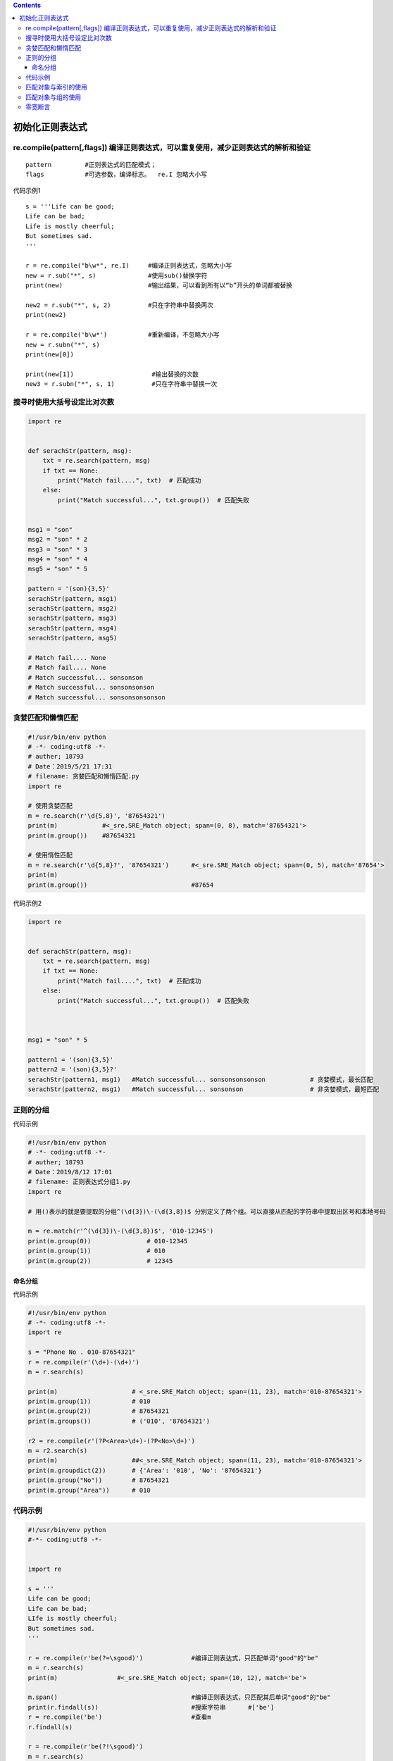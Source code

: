 .. contents::
   :depth: 3
..

初始化正则表达式
================

re.compile(pattern[,flags]) ``编译正则表达式，可以重复使用，减少正则表达式的解析和验证``
----------------------------------------------------------------------------------------

::

   pattern         #正则表达式的匹配模式；
   flags           #可选参数，编译标志。  re.I 忽略大小写

代码示例1

::

   s = '''Life can be good;
   Life can be bad;
   Life is mostly cheerful;
   But sometimes sad.
   '''

   r = re.compile("b\w*", re.I)     #编译正则表达式，忽略大小写
   new = r.sub("*", s)              #使用sub()替换字符
   print(new)                       #输出结果，可以看到所有以“b”开头的单词都被替换

   new2 = r.sub("*", s, 2)          #只在字符串中替换两次
   print(new2)

   r = re.compile('b\w*')           #重新编译，不忽略大小写
   new = r.subn("*", s)
   print(new[0])

   print(new[1])                     #输出替换的次数
   new3 = r.subn("*", s, 1)          #只在字符串中替换一次

搜寻时使用大括号设定比对次数
----------------------------

.. code:: python

   import re


   def serachStr(pattern, msg):
       txt = re.search(pattern, msg)
       if txt == None:
           print("Match fail....", txt)  # 匹配成功
       else:
           print("Match successful...", txt.group())  # 匹配失败


   msg1 = "son"
   msg2 = "son" * 2
   msg3 = "son" * 3
   msg4 = "son" * 4
   msg5 = "son" * 5

   pattern = '(son){3,5}'
   serachStr(pattern, msg1)
   serachStr(pattern, msg2)
   serachStr(pattern, msg3)
   serachStr(pattern, msg4)
   serachStr(pattern, msg5)

   # Match fail.... None
   # Match fail.... None
   # Match successful... sonsonson
   # Match successful... sonsonsonson
   # Match successful... sonsonsonsonson

贪婪匹配和懒惰匹配
------------------

.. code:: python

   #!/usr/bin/env python
   # -*- coding:utf8 -*-
   # auther; 18793
   # Date：2019/5/21 17:31
   # filename: 贪婪匹配和懒惰匹配.py
   import re

   # 使用贪婪匹配
   m = re.search(r'\d{5,8}', '87654321')
   print(m)            #<_sre.SRE_Match object; span=(0, 8), match='87654321'>
   print(m.group())    #87654321

   # 使用惰性匹配
   m = re.search(r'\d{5,8}?', '87654321')      #<_sre.SRE_Match object; span=(0, 5), match='87654'>
   print(m)
   print(m.group())                            #87654

代码示例2

.. code:: python

   import re


   def serachStr(pattern, msg):
       txt = re.search(pattern, msg)
       if txt == None:
           print("Match fail....", txt)  # 匹配成功
       else:
           print("Match successful...", txt.group())  # 匹配失败



   msg1 = "son" * 5

   pattern1 = '(son){3,5}'
   pattern2 = '(son){3,5}?'
   serachStr(pattern1, msg1)   #Match successful... sonsonsonsonson            # 贪婪模式，最长匹配
   serachStr(pattern2, msg1)   #Match successful... sonsonson                  # 非贪婪模式，最短匹配

正则的分组
----------

代码示例

.. code:: python

   #!/usr/bin/env python
   # -*- coding:utf8 -*-
   # auther; 18793
   # Date：2019/8/12 17:01
   # filename: 正则表达式分组1.py
   import re

   # 用()表示的就是要提取的分组^(\d{3})\-(\d{3,8})$ 分别定义了两个组。可以直接从匹配的字符串中提取出区号和本地号码

   m = re.match(r'^(\d{3})\-(\d{3,8})$', '010-12345')
   print(m.group(0))               # 010-12345
   print(m.group(1))               # 010
   print(m.group(2))               # 12345

命名分组
~~~~~~~~

代码示例

.. code:: python

   #!/usr/bin/env python
   # -*- coding:utf8 -*-
   import re

   s = "Phone No . 010-87654321"
   r = re.compile(r'(\d+)-(\d+)')
   m = r.search(s)

   print(m)                    # <_sre.SRE_Match object; span=(11, 23), match='010-87654321'>
   print(m.group(1))           # 010
   print(m.group(2))           # 87654321
   print(m.groups())           # ('010', '87654321')

   r2 = re.compile(r'(?P<Area>\d+)-(?P<No>\d+)')
   m = r2.search(s)
   print(m)                    ##<_sre.SRE_Match object; span=(11, 23), match='010-87654321'>
   print(m.groupdict(2))       # {'Area': '010', 'No': '87654321'}
   print(m.group("No"))        # 87654321
   print(m.group("Area"))      # 010

代码示例
--------

.. code:: python

   #!/usr/bin/env python
   #-*- coding:utf8 -*-


   import re

   s = '''
   Life can be good;
   Life can be bad;
   LIfe is mostly cheerful;
   But sometimes sad.
   '''

   r = re.compile(r'be(?=\sgood)')             #编译正则表达式，只匹配单词"good"的"be"
   m = r.search(s)
   print(m)                #<_sre.SRE_Match object; span=(10, 12), match='be'>

   m.span()                                    #编译正则表达式，只匹配其后单词"good"的"be"
   print(r.findall(s))                         #搜索字符串      #['be']
   r = re.compile('be')                        #查看m
   r.findall(s)

   r = re.compile(r'be(?!\sgood)')
   m = r.search(s)
   print(m)            #<_sre.SRE_Match object; span=(28, 30), match='be'>

   r = re.compile(r"(?:can\s)be(\sgood)")      #使用组来匹配"be good"
   m = r.search(s)
   print(m)            #<_sre.SRE_Match object; span=(6, 17), match='can be good'>
   print(m.groups())   #(' good',)
   print(m.group(1))   # good


   r = re.compile(r'(?P<first>\w)(?P=first)')  #使用组名重复，此处匹配具有两个重复字母的单词
   print(r.findall(s))                         #输出匹配到的字母       #['o', 'e']

   r = re.compile(r'(?<=can\s)b\w*\b')         #匹配以字母“b”开头在“can”之后的单词
   print(r.findall(s))                         #输出匹配到的单词       #['be', 'be']

   r = re.compile(r"(?<!can\s)b\w*\b")         #匹配以字母"b"开头不在"can"之后单词
   print(r.findall(s))         #['bad']

   r = re.compile(r'(?<!can\s)(?i)b\w*\b')     #重新编译忽略大小写
   print(r.findall(s))                 #['bad', 'But']

匹配对象与索引的使用
--------------------

代码示例

.. code:: python

   #!/usr/bin/env python
   # -*- coding:utf8 -*-

   import re  # 导入re模块

   s = """
   life can be dreams,
   Life can be great thoughts;
   Life can mean a person,
   Sitting in a court.
   """
   # 编译正则表达式，匹配所有包含字母“a”的单词
   r = re.compile('\\b(?P<first>\w+)a(\w+)\\b')
   m = r.search(s)
   print(m.groupdict())                # {'first': 'c'}
   print(m.groups())                   # ('c', 'n')
   # 从指定位置开始重新搜索
   m = r.search(s, 9)
   print(m.group())                    # dreams
   print(m.group((1)))                 # dre
   print(m.group((2)))                 # ms
   print(m.group(1, 2))                # ('dre', 'ms')
   print(m.groupdict())                # {'first': 'dre'}
   print(m.groups())                   # ('dre', 'ms')

匹配对象与组的使用
------------------

代码示例

.. code:: python

   #!/usr/bin/env python
   #-*- coding:utf8 -*-

   import re                   #导入re模块
   s = """
   life can be dreams,
   Life can be great thoughts;
   Life can mean a person,
   Sitting in a court.
   """

   r = re.compile('\\b(?P<first>\w+)a(\w+)\\b')        #编译正则表达式，匹配所有包含字母“a”的单词
   m = r.search(s)
   print(m.groupdict())
   print(m.groups())
   m = r.search(s,9)                               #从指定位置开始重新搜索
   print(m.group())
   print(m.group((1)))
   print(m.group((2)))
   print(m.group(1,2))
   print(m.groupdict())
   print(m.groups())

零宽断言
--------

::

   str = 'aaa111aaa , bbb222&, 333ccc'

   re.compile('\d+(?=[a-z]+)').findall(str)          # 前向界定 (?=exp) 找出连续的数字并且最后一个数字跟着至少一个a-z ['111', '333']

   re.compile(r"\d+(?![a-z]+)").findall(str)         # 前向否定界定 (?!exp)  找出连续数字，且最后一个数字后不能跟a-z  ['11', '222', '33']

   re.compile(r"(?<=[a-z])\d+").findall(str)         # 反向界定 (?<=exp) 逆序环视 找出连续的数字，且第一个数字前面是a-z  ['111', '222']

   re.compile(r"(?<![a-z])\d+").findall(str)         # 反向否定界定 (?<!exp) 否定逆序环视  找出连续的数字，且第一个数字前不能是a-z  ['11', '22', '333']

   re.compile(r"(?:\d+)").findall(str)               # 无捕获的匹配 (?:exp)

   s= 'Tom:9527 , Sharry:0003 '

   re.match( r'(?P<name>\w+):(?P<num>\d+)' , s).group(0)   # 捕获组 <num>第二个标签变量[9527] 获取 group("num") 等同 group(2)[9527], group(0)全部[Tom:9527]

